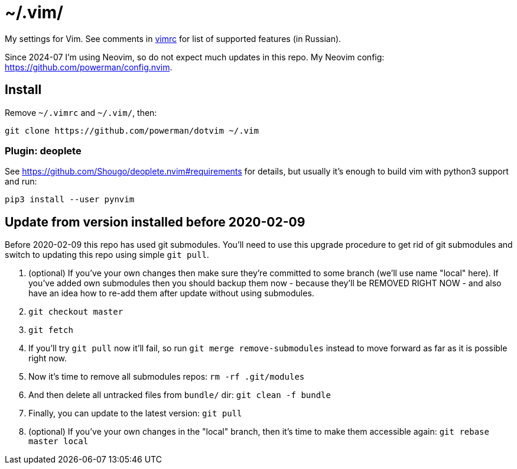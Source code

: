 = ~/.vim/

My settings for Vim. See comments in link:vimrc[] for list of supported
features (in Russian).

Since 2024-07 I'm using Neovim, so do not expect much updates in this repo.
My Neovim config: https://github.com/powerman/config.nvim.

== Install

Remove `~/.vimrc` and `~/.vim/`, then:

```
git clone https://github.com/powerman/dotvim ~/.vim
```

=== Plugin: deoplete
See https://github.com/Shougo/deoplete.nvim#requirements for details, but
usually it's enough to build vim with python3 support and run:

```
pip3 install --user pynvim
```

== Update from version installed before 2020-02-09

Before 2020-02-09 this repo has used git submodules. You'll need to use
this upgrade procedure to get rid of git submodules and switch to updating
this repo using simple `git pull`.

1. (optional) If you've your own changes then make sure they're committed
   to some branch (we'll use name "local" here). If you've added own
   submodules then you should backup them now - because they'll be REMOVED
   RIGHT NOW - and also have an idea how to re-add them after update
   without using submodules.
2. `git checkout master`
3. `git fetch`
4. If you'll try `git pull` now it'll fail, so run `git merge
   remove-submodules` instead to move forward as far as it is possible
   right now.
5. Now it's time to remove all submodules repos: `rm -rf .git/modules`
6. And then delete all untracked files from `bundle/` dir: `git clean -f bundle`
7. Finally, you can update to the latest version: `git pull`
8. (optional) If you've your own changes in the "local" branch, then it's
   time to make them accessible again: `git rebase master local`
